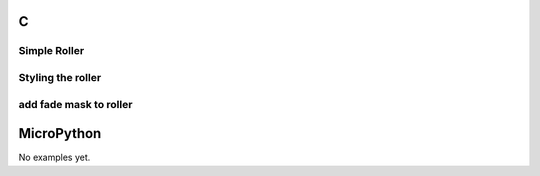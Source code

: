 C
^

Simple Roller 
""""""""""""""""

.. lv_example:: widgets/roller/lv_example_roller_1
  :language: c
  
Styling the roller
""""""""""""""""""

.. lv_example:: widgets/roller/lv_example_roller_2
  :language: c

add fade mask to roller
"""""""""""""""""""""""

.. lv_example:: widgets/roller/lv_example_roller_3
  :language: c

MicroPython
^^^^^^^^^^^

No examples yet.
